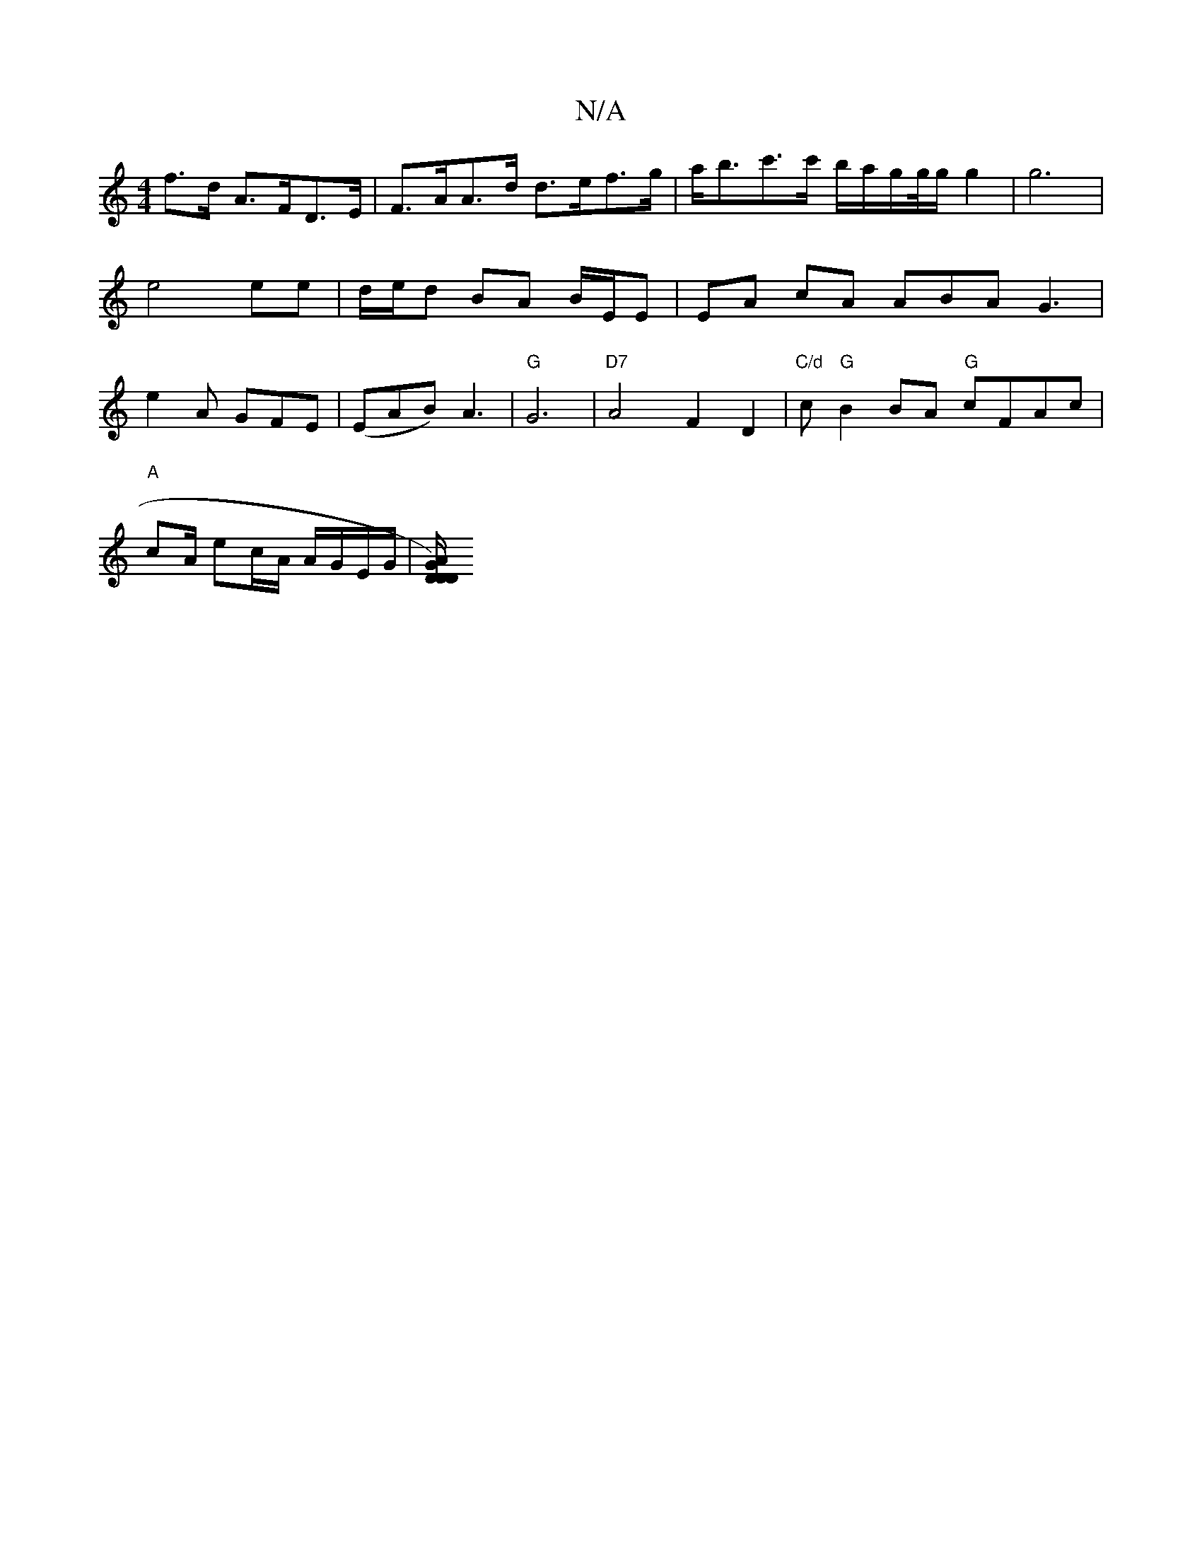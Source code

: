 X:1
T:N/A
M:4/4
R:N/A
K:Cmajor
f>d A>FD>E | F>AA>d d>ef>g | a<bc'>c' b/a/g/g//g/ g2 | g6 | e4 ee | d/e/d BA B/E/E | EA cA ABA G3|e2 A GFE | (EAB) A3 | "G"G6| "D7"A4 F2D2|"C/d" c "G"B2BA "G"cFAc|
"A"c2/A/ ec/A/ A/G/E/G/ |[GA D2 D/)D